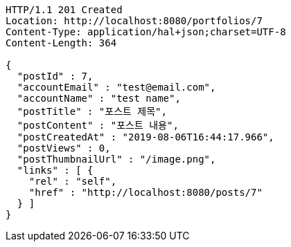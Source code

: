 [source,http,options="nowrap"]
----
HTTP/1.1 201 Created
Location: http://localhost:8080/portfolios/7
Content-Type: application/hal+json;charset=UTF-8
Content-Length: 364

{
  "postId" : 7,
  "accountEmail" : "test@email.com",
  "accountName" : "test name",
  "postTitle" : "포스트 제목",
  "postContent" : "포스트 내용",
  "postCreatedAt" : "2019-08-06T16:44:17.966",
  "postViews" : 0,
  "postThumbnailUrl" : "/image.png",
  "links" : [ {
    "rel" : "self",
    "href" : "http://localhost:8080/posts/7"
  } ]
}
----